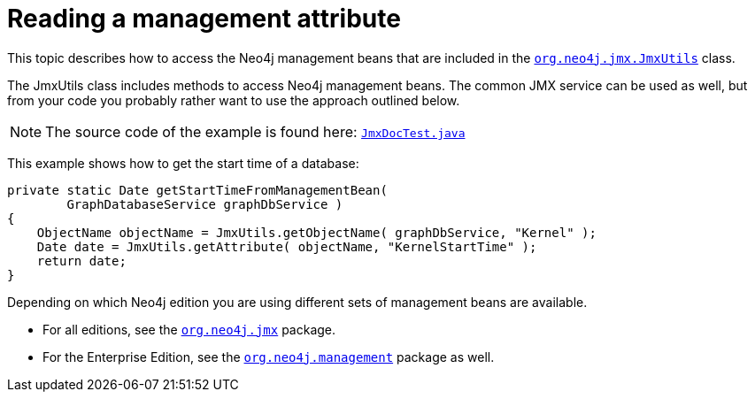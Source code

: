 :description: How to access the Neo4j management beans that are included in the JmxUtils class.

:org-neo4j-jmx-JmxUtils: {neo4j-javadocs-base-uri}/org/neo4j/jmx/JmxUtils.html


[[java-embedded-management-attribute]]
[role=deprecated]
= Reading a management attribute

This topic describes how to access the Neo4j management beans that are included in the link:{org-neo4j-jmx-JmxUtils}[`org.neo4j.jmx.JmxUtils`^] class.

The JmxUtils class includes methods to access Neo4j management beans.
The common JMX service can be used as well, but from your code you probably rather want to use the approach outlined below.

[NOTE]
====
The source code of the example is found here: link:https://github.com/neo4j/neo4j-documentation/blob/3.5/embedded-examples/src/test/java/org/neo4j/examples/JmxDocTest.java[`JmxDocTest.java`^]
====


This example shows how to get the start time of a database:

[source, java]
----
private static Date getStartTimeFromManagementBean(
        GraphDatabaseService graphDbService )
{
    ObjectName objectName = JmxUtils.getObjectName( graphDbService, "Kernel" );
    Date date = JmxUtils.getAttribute( objectName, "KernelStartTime" );
    return date;
}
----

Depending on which Neo4j edition you are using different sets of management beans are available.

* For all editions, see the link:https://neo4j.com/docs/java-reference/3.5/javadocs/org/neo4j/jmx/package-summary.html[`org.neo4j.jmx`^] package.
* For the Enterprise Edition, see the link:https://neo4j.com/docs/java-reference/3.5/javadocs/org/neo4j/management/package-summary.html[`org.neo4j.management`^] package as well.

